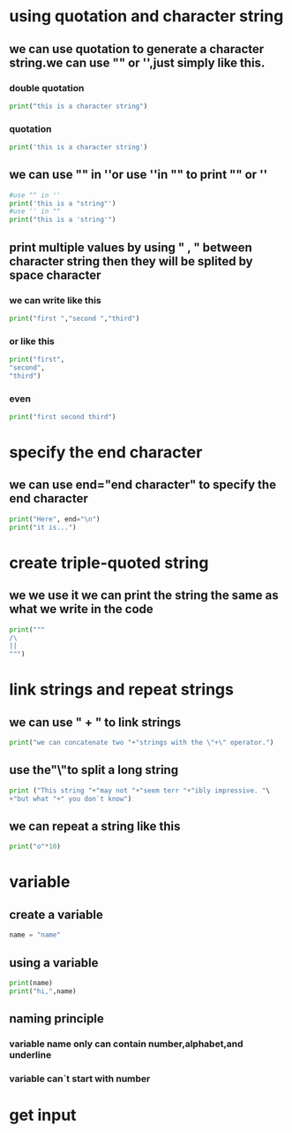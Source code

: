 * using quotation and character string
** we can use quotation to generate a character string.we can use "" or '',just simply like this.
*** double quotation 
    #+BEGIN_SRC python
	print("this is a character string")
    #+END_SRC
*** quotation 
	#+BEGIN_SRC python 
	print('this is a character string')
	#+END_SRC

** we can use "" in ''or use ''in "" to print "" or ''
    #+BEGIN_SRC python
	#use "" in ''
	print('this is a "string"')
	#use '' in ""
	print("this is a 'string'")
    #+END_SRC

** print multiple values by using " , " between character string then they will be splited by space character
*** we can write like this
    #+BEGIN_SRC python 
    print("first ","second ","third")
    #+END_SRC

*** or like this
	#+BEGIN_SRC python
	print("first",
	"second",
	"third") 	
	#+END_SRC

*** even
	#+BEGIN_SRC python
	print("first second third")
	#+END_SRC


* specify the end character
** we can use end="end character" to specify the end character
   #+BEGIN_SRC python
   print("Here", end="\n")
   print("it is...")
   
   #+END_SRC

* create triple-quoted string
** we we use it we can print the string the same as what we write in the code
  #+BEGIN_SRC python 
  print("""
  /\
  ||
  """)
  
  #+END_SRC

* link strings and repeat strings
** we can use " + " to link strings
   #+BEGIN_SRC python
   print("we can concatenate two "+"strings with the \"+\" operator.")
   
   #+END_SRC
** use the"\"to split a long string
   #+BEGIN_SRC python
   print ("This string "+"may not "+"seem terr "+"ibly impressive. "\
   +"but what "+" you don`t know")
   #+END_SRC
** we can repeat a string like this
   #+BEGIN_SRC python 
   print("o"*10)
    
   #+END_SRC

* variable
** create a variable
   #+BEGIN_SRC python
   name = "name"
   
   #+END_SRC
** using a variable
   #+BEGIN_SRC python
   print(name)
   print("hi,",name)
   
   #+END_SRC
** naming principle
*** variable name only can contain number,alphabet,and underline
*** variable can`t start with number

* get input
